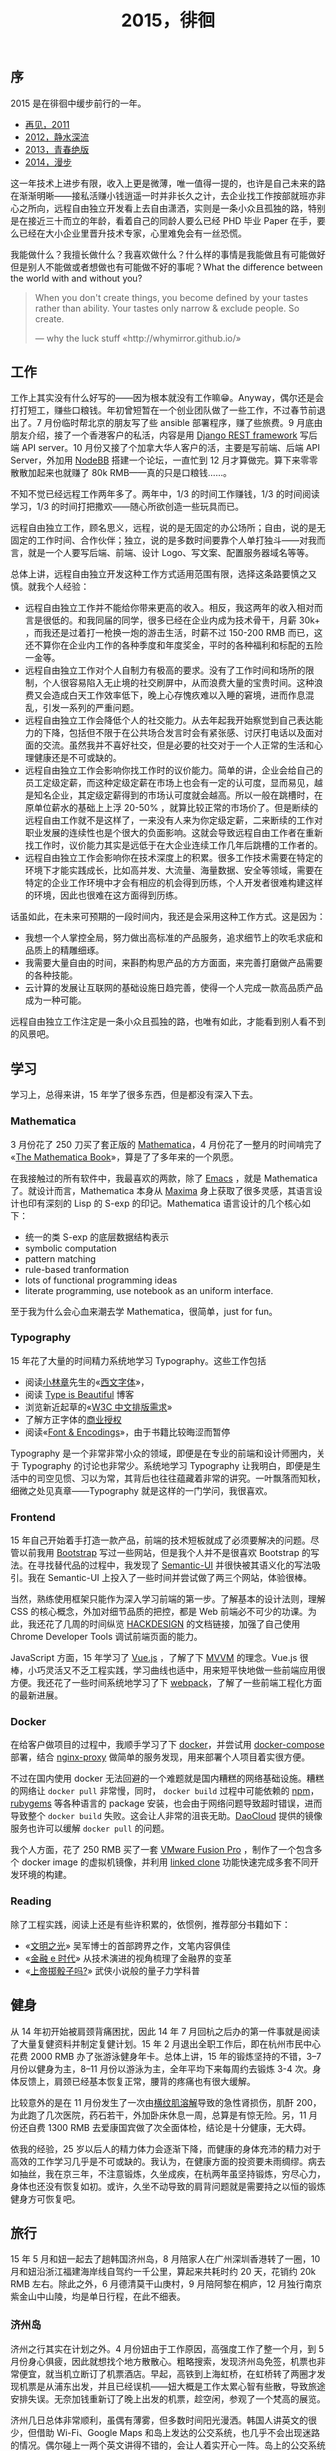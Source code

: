 #+TITLE: 2015，徘徊

** 序

2015 是在徘徊中缓步前行的一年。

- [[http://cnlox.is-programmer.com/posts/31605.html][再见，2011]]
- [[http://cnlox.is-programmer.com/posts/37030.html][2012，静水深流]]
- [[http://cnlox.is-programmer.com/posts/43206.html][2013，青春绝版]]
- [[http://xiaohanyu.me/posts/2015-04-10-2014-summary/][2014，漫步]]

这一年技术上进步有限，收入上更是微薄，唯一值得一提的，也许是自己未来的路在渐渐明晰——接私活赚小钱逍遥一时并非长久之计，去企业找工作按部就班亦非心之所向，远程自由独立开发看上去自由潇洒，实则是一条小众且孤独的路，特别是在接近三十而立的年龄，看着自己的同龄人要么已经 PHD 毕业 Paper 在手，要么已经在大小企业里晋升技术专家，心里难免会有一丝恐慌。

我能做什么？我擅长做什么？我喜欢做什么？什么样的事情是我能做且有可能做好但是别人不能做或者想做也有可能做不好的事呢？What the difference between the world with and without you?

#+BEGIN_QUOTE
When you don't create things, you become defined by your tastes rather than ability. Your tastes only narrow & exclude people. So create.

— why the luck stuff «http://whymirror.github.io/»
#+END_QUOTE

** 工作

工作上其实没有什么好写的——因为根本就没有工作嘛😁。Anyway，偶尔还是会打打短工，赚些口粮钱。年初曾短暂在一个创业团队做了一些工作，不过春节前退出了。7 月份临时帮北京的朋友写了些 ansible 部署程序，赚了些旅费。9 月底由朋友介绍，接了一个香港客户的私活，内容是用 [[http://www.django-rest-framework.org/][Django REST framework]] 写后端 API server。10 月份又接了个加拿大华人客户的活，主要是写前端、后端 API Server，外加用 [[https://nodebb.org/][NodeBB]] 搭建一个论坛，一直忙到 12 月才算做完。算下来零零散散加起来也就赚了 80k RMB——真的只是口粮钱……。

不知不觉已经远程工作两年多了。两年中，1/3 的时间工作赚钱，1/3 的时间阅读学习，1/3 的时间打把撒欢——随心所欲创造一些玩具而已。

远程自由独立工作，顾名思义，远程，说的是无固定的办公场所；自由，说的是无固定的工作时间、合作伙伴；独立，说的是多数时间要靠个人单打独斗——对我而言，就是一个人要写后端、前端、设计 Logo、写文案、配置服务器域名等等。

总体上讲，远程自由独立开发这种工作方式适用范围有限，选择这条路要慎之又慎。就我个人经验：

- 远程自由独立工作并不能给你带来更高的收入。相反，我这两年的收入相对而言是很低的。和我同届的同学，很多已经在企业内成为技术骨干，月薪 30k+ ，而我还是过着打一枪换一炮的游击生活，时薪不过 150-200 RMB 而已，这还不算你在企业内工作的各种季度和年度奖金，平时的各种福利和标配的五险一金等。
- 远程自由独立工作对个人自制力有极高的要求。没有了工作时间和场所的限制，个人很容易陷入无止境的社交刷屏中，从而浪费大量的宝贵时间。这种浪费又会造成白天工作效率低下，晚上心存愧疚难以入睡的窘境，进而作息混乱，引发一系列的严重问题。
- 远程自由独立工作会降低个人的社交能力。从去年起我开始察觉到自己表达能力的下降，包括但不限于在公共场合发言时会有紧张感、讨厌打电话以及面对面的交流。虽然我并不喜好社交，但是必要的社交对于一个人正常的生活和心理健康还是不可或缺的。
- 远程自由独立工作会影响你找工作时的议价能力。简单的讲，企业会给自己的员工定级定薪，而这种定级定薪在市场上也会有一定的认可度，显而易见，越是知名企业，其定级定薪得到的市场认可度就会越高。所以一般在跳槽时，在原单位薪水的基础上上浮 20-50% ，就算比较正常的市场价了。但是断续的远程自由工作就不是这样了，一来没有人来为你定级定薪，二来断续的工作对职业发展的连续性也是个很大的负面影响。这就会导致远程自由工作者在重新找工作时，议价能力其实是远低于在大企业连续工作几年后跳槽的工作者的。
- 远程自由独立工作会影响你在技术深度上的积累。很多工作技术需要在特定的环境下才能实践成长，比如高并发、大流量、海量数据、安全等领域，需要在特定的企业工作环境中才会有相应的机会得到历练，个人开发者很难构建这样的环境，因此也很难在这方面得到历练。

话虽如此，在未来可预期的一段时间内，我还是会采用这种工作方式。这是因为：

- 我想一个人掌控全局，努力做出高标准的产品服务，追求细节上的吹毛求疵和品质上的精雕细琢。
- 我需要大量自由的时间，来斟酌构思产品的方方面面，来完善打磨做产品需要的各种技能。
- 云计算的发展让互联网的基础设施日趋完善，使得一个人完成一款高品质产品成为一种可能。

远程自由独立工作注定是一条小众且孤独的路，也唯有如此，才能看到别人看不到的风景吧。

** 学习

学习上，总得来讲，15 年学了很多东西，但是都没有深入下去。

*** Mathematica

3 月份花了 250 刀买了套正版的 [[http://www.wolfram.com/mathematica/pricing/industry-individuals.php?desktop][Mathematica]]，4 月份花了一整月的时间啃完了 «[[http://www.amazon.com/MATHEMATICA-Book-Version-4/dp/0521643147/ref=sr_1_1?ie=UTF8&qid=1461160543&sr=8-1&keywords=the+mathematica+book][The Mathematica Book]]»，算是了了多年来的一个夙愿。

在我接触过的所有软件中，我最喜欢的两款，除了 [[http://www.gnu.org/software/emacs/][Emacs]] ，就是 Mathematica 了。就设计而言，Mathematica 本身从 [[http://maxima.sourceforge.net/][Maxima]] 身上获取了很多灵感，其语言设计也印有深刻的 Lisp 的 S-exp 的印记。Mathematica 语言设计的几个核心如下：

- 统一的类 S-exp 的底层数据结构表示
- symbolic computation
- pattern matching
- rule-based tranformation
- lots of functional programming ideas
- literate programming, use notebook as an uniform interface.

至于我为什么会心血来潮去学 Mathematica，很简单，just for fun。

*** Typography

15 年花了大量的时间精力系统地学习 Typography。这些工作包括

- 阅读[[https://zh.wikipedia.org/zh-cn/%25E5%25B0%258F%25E6%259E%2597%25E7%25AB%25A0][小林章]]先生的«[[https://book.douban.com/subject/25836269/][西文字体]]»，
- 阅读 [[http://www.typeisbeautiful.com/][Type is Beautiful]] 博客
- 浏览新近起草的«[[https://www.w3.org/TR/clreq/][W3C 中文排版需求]]»
- 了解方正字体的[[http://www.foundertype.com/index/release_info.html][商业授权]]
- 阅读«[[http://www.amazon.com/Fonts-Encodings-Yannis-Haralambous/dp/0596102429/ref=sr_1_1?ie=UTF8&qid=1461162568&sr=8-1&keywords=font+and+encodings][Font & Encodings]]»，由于书籍比较晦涩而暂停

Typography 是一个非常非常小众的领域，即便是在专业的前端和设计师圈内，关于 Typography 的讨论也非常少。系统地学习 Typography 让我明白，即便是生活中的司空见惯、习以为常，其背后也往往蕴藏着非常的讲究。一叶飘落而知秋，细微之处见真章——Typography 就是这样的一门学问，我很喜欢。

*** Frontend

15 年自己开始着手打造一款产品，前端的技术短板就成了必须要解决的问题。尽管以前我用 [[http://getbootstrap.com][Bootstrap]] 写过一些网站，但是我个人并不是很喜欢 Bootstrap 的写法。在寻找替代品的过程中，我发现了 [[http://semantic-ui.com/][Semantic-UI]] 并很快被其语义化的写法吸引。我在 Semantic-UI 上投入了一些时间并尝试做了两三个网站，体验很棒。

当然，熟练使用框架只能作为深入学习前端的第一步。了解基本的设计法则，理解 CSS 的核心概念，外加对细节品质的把控，都是 Web 前端必不可少的功课。为此，我还花了几周的时间纵览 [[https://hackdesign.org][HACKDESIGN]] 的文档链接，加强了自己使用 Chrome Developer Tools 调试前端页面的能力。

JavaScript 方面，15 年学习了 [[http://vuejs.org/][Vue.js]] ，了解了下 [[https://en.wikipedia.org/wiki/Model%25E2%2580%2593view%25E2%2580%2593viewmodel][MVVM]] 的理念。Vue.js 很棒，小巧灵活又不乏工程实践，学习曲线也适中，用来短平快地做一些前端应用很方便。我还花了一些时间系统地学习了下 [[https://webpack.github.io/][webpack]]，了解了一些前端工程化方面的最新进展。

*** Docker

在给客户做项目的过程中，我顺手学习了下 [[http://docker.io/][docker]]，并尝试用 [[https://docs.docker.com/compose/][docker-compose]] 部署，结合 [[https://github.com/jwilder/nginx-proxy][nginx-proxy]] 做简单的服务发现，用来部署个人项目着实很方便。

不过在国内使用 docker 无法回避的一个难题就是国内糟糕的网络基础设施。糟糕的网络让 ~docker pull~ 非常慢，同时， ~docker build~ 过程中可能依赖的 [[https://www.npmjs.com/][npm]]，[[http://rubygems.org/][rubygems]] 等各种语言的 package 安装，也会由于网络问题导致超时错误，进而导致整个 ~docker build~ 失败。这会让人非常的沮丧无助。[[https://www.daocloud.io/][DaoCloud]] 提供的镜像服务也许可以缓解 ~docker pull~ 的问题。

我个人方面，花了 250 RMB 买了一套 [[http://store.vmware.com/store/vmware/zh_CN/home][VMware Fusion Pro]] ，制作了一个包含多个 docker image 的虚拟机镜像，并利用 [[https://www.vmware.com/support/ws5/doc/ws_clone_overview.html][linked clone]] 功能快速完成多套不同开发环境的构建。

*** Reading

除了工程实践，阅读上还是有些许积累的，依惯例，推荐部分书籍如下：

- «[[https://book.douban.com/subject/25902942/][文明之光]]» 吴军博士的首部跨界之作，文笔内容俱佳
- «[[https://book.douban.com/subject/24284785/][金融 e 时代]]» 从技术演进的视角梳理了金融界的变革
- «[[https://book.douban.com/subject/25742211/][上帝掷骰子吗?]]» 武侠小说般的量子力学科普

** 健身

从 14 年初开始被肩颈背痛困扰，因此 14 年 7 月回杭之后办的第一件事就是阅读了大量复健资料并制定复健计划。15 年 2 月退出全职工作后，即在杭州市民中心花费 2000 RMB 办了张游泳健身年卡。总体上讲，15 年的锻炼坚持的不错，3–7 月份以健身为主，8–11 月份以游泳为主，全年平均下来每周约去锻炼 3-4 次。身体反馈上，肩颈已经基本恢复正常，腰背的疼痛也有很大缓解。

比较意外的是在 11 月份发生了一次由[[https://zh.wikipedia.org/wiki/%25E6%25A8%25AA%25E7%25BA%25B9%25E8%2582%258C%25E6%25BA%25B6%25E8%25A7%25A3%25E7%2597%2587][横纹肌溶解]]导致的急性肾损伤，肌酐 200，为此跑了几次医院，药石若干，外加卧床休息一周，总算是有惊无险。另，11 月份还自费 1300 RMB 去爱康国宾做了次全面体检，结论是十分健康，无大碍。

依我的经验，25 岁以后人的精力体力会逐渐下降，而健康的身体充沛的精力对于高效的工作学习几乎是不可或缺的。我认为，在健康方面的投资要未雨绸缪。病去如抽丝，我在京三年，不注意锻炼，久坐成疾，在杭两年虽坚持锻炼，穷尽心力，身体也还没有恢复如初。或许，久坐不动导致的肩背问题就是需要持之以恒的锻炼健身方可恢复吧。

** 旅行

15 年 5 月和妞一起去了趟韩国济州岛，8 月陪家人在广州深圳香港转了一圈，10 月和妞沿浙江福建海岸线自驾约一千公里，算起来共耗时约 20 天，花销约 20k RMB 左右。除此之外，6 月德清莫干山庚村，9 月陪阿黎在桐庐，12 月独行南京紫金山中山陵，均是单日行程，在此不细表。

*** 济州岛

济州之行其实在计划之外。4 月份妞由于工作原因，高强度工作了整一个月，到 5 月份身心俱疲，因此就想找个地方散散心。粗略搜索，发现济州岛免签，机票也非常便宜，就当机立断订了机票酒店。早起，高铁到上海虹桥，在虹桥转了两圈才发现机票是从浦东出发，并且已经误机——妞大概是工作太累心智有些散，导致旅途安排失误。无奈加钱重新订了晚上出发的机票，趁空闲，参观了一个梵高的展览。

济州几日总体非常顺利，虽偶有薄雾，但多数时间阳光漫洒。韩国人讲英文的很少，但借助 Wi-Fi、Google Maps 和岛上发达的公交系统，也几乎不会出现迷路的情况。偶尔碰上一两个英文讲得不错的，会让人着实开心一阵。岛上的公交系统让人印象深刻，即便是在偏僻的乡下，公交站牌也会完整的显示下一辆公交的到达时间，公交准点率也非常高。

前面几天我们主要是游览海岸线附近的村镇和景点，最后一天我们决定深入岛中心——去爬汉拿山。天气不错，往返 20 公里，火山岩路和木板路交替，耗时约 9 个小时，还是有些挑战性的。登顶汉拿山，旅途也随之结束。下山，公交，登机，浦东机场摆渡，大巴到上海南站，两个小时卧铺回杭，天已微亮矣。

#+CAPTION: 济州岛
[[/static/image/2015-jizhoudao.jpg]]

#+CAPTION: 海洋馆
[[/static/image/2015-jizhoudao-haiyangguang.jpg]]

*** 广州深圳香港

12 年弟弟刚上高中之时，入学成绩在一所地级中学排名是 Bottom 30% ，在我的悉心指导下，15 年弟弟最终的高考成绩在河北省是 Top 1%。14 年底我曾经承诺，如果弟弟成绩能保持不错，我会争取帮忙申请到香港读书——是的，我做到了，我的弟弟在我全权代理申请的帮助下，外加不错的高考成绩和运气，被香港理工大学录取了。这件事算得上我毕业后取得的最大成就——做事难，改变一个人的命运更难。

也正是有此契机，8 月中下旬，我带上父母弟弟，全家四人，在广州深圳香港转了一大圈，加上 14 年曾经带父母在上海杭州转过一圈，至此，我已经带父母在北上广深杭——中国的一线城市转过，算是了了念想多年的一个心愿。

广州三日，我租了辆标致 2008，游览了中山大学、广州塔、沙面使馆区、越秀公园，广州博物馆，在长隆动物园园内自驾，近距离接触了野生动物，车窗边触手可及的驼鸟让全家人兴奋不已。

深圳两日，换了一辆便宜的本田飞度，驱车沿惠深沿海公路去西冲沙滩，路旁港口繁忙的集装箱码头让全家人大开眼界。在西冲，我带着全家人第一次下海游泳，大家兴奋坏了，直接导致全家人中度晒伤，全身发红，即便是旅途结束回到家中，最终也是休养了一周蜕了一层皮才完全康复。

香港两日，太平山，蜡像馆，星光大道，维港夜色，匆匆旅途终作别。

#+CAPTION: 广州、深圳、香港
[[/static/image/2015-guangzhou-shenzhen-xianggang.jpg]]

*** 浙闽自驾

10 月国庆，和妞一起，沿浙闽两省海岸线，经宁波象山、温州洞头、福建霞浦三地，耗时 5 天，行程 1000 km，花费约 3000 RMB。令人印象最为深刻的当属福建霞浦的大片滩途和海上城市。

#+CAPTION: 浙江、福建沿海
[[/static/image/2015-ningbo-wenzhou-xiapu.jpg]]

** 经济

经济上其实也没啥可总结的，两个字，月光。

除了打短工进项 80k RMB，支出如下：

- 硬件：
  - 年初购置 rmbp 高配定制，13k RMB
  - 购置 iPhone 6S 128G，6200 RMB
  - 购置山业 MA059 立式无线鼠标及配套，600 RMB
  - 购置 Toshiba 2TB 移动硬盘，600 RMB
  - 海淘 Bose Soundlink Mini II 音箱，1300 RMB
- 软件：
  - 正版 Mathematica 10 Home Edition: 250 USD
  - 正版 VMware Fusion Pro: 250 RMB
  - 正版 Windows 7：500 RMB
  - [[https://www.alfredapp.com/powerpack/][Alfred Powerpack]]: 17 Euro
  - [[https://kapeli.com/dash][Dash]]: 30 USD
  - App Store 杂项：约有 100 RMB
- 协助弟弟申请：4000 RMB
- 捐款合计约 1500RMB
- 旅行支出约 20k RMB

总得来讲，就我个人而言，基本上也只能做到收支平衡。还是要感谢妞的支持，能让我这么长时间不误正业，作为回报，我承担了 90% 的家务和 95% 的铲屎工作。

Last but not least，我们买房了。显然，像我这种不误正业的人是无法凑足首付的。要感谢父母的大力支持，以及妞对杭州土地市场洞若观火的深刻理解。背了房贷，也许以后工作赚钱上会更靠谱一些吧😇。

** 家庭

和妞有分工，没矛盾，一片和谐。

帮助弟弟学习英文，备考，选校，申请，赴港，头功一件，善莫大焉。

带父母出行，辛苦安排，了却心愿。

美中不足，是父亲离港返家后，和母亲闹离婚、分财产，让我万分寒心，大发雷霆，不管不顾，把父亲臭骂了一痛。年近三十还要处理父母关系的麻烦事，实在是让我心烦。唉，唯徒叹奈何矣。

** 社交

15 年个人社交非常有限，所识所见，多为老友。如前所述，远程工作会让人的社交能力有所下降，这是次要原因，主要原因还是我本人对日常社交提不起兴趣，相反，我倒是很享受一个人的状态，即便是每天只能对着两只猫说说闲话。

3、4 月曾经应一位浙大老师之邀，组织过 4 次读书会，成员除了我和浙大老师，还有我的大学室友、前公司一位同事、一们杭州某中学的数学老师、一位杭州某中学的语言老师，和一们浙大的博士。前面几次读书会主要是我在分享互联网相关。但是由于大家背景各异，工作繁忙，时间很难安排，加上我和浙大老师关于中国互联网审查上的一些观点冲突，读书会在办了 4 期之后就停止了，很遗憾。

7 月份曾接受了浙大校友会活动的一个采访，分享了下大学期间社团户外的一些经历和反思。长江后浪，朝气蓬勃，不免感怀。

** 尾

就以一首歌来结束我的 2015，和，这一篇迟到这么久的年终总结吧。

#+BEGIN_QUOTE
当你老了 头发白了

睡意昏沉

当你老了 走不动了

炉火旁打盹 回忆青春

多少人曾爱你青春欢唱的时辰

爱慕你的美丽 假意或真心

只有一个人还爱你虔诚的灵魂

爱你苍老的脸上的皱纹

当你老了 眼眉低垂

灯火昏黄不定

风吹过来 你的消息

这就是我心里的歌

多少人曾爱你青春欢唱的时辰

爱慕你的美丽 假意或真心

只有一个人还爱你虔诚的灵魂

爱你苍老的脸上的皱纹

当你老了 眼眉低垂

灯火昏黄不定

当我老了 我真希望

这首歌是唱给你的

— 莫文蔚 «当你老了»
#+END_QUOTE
